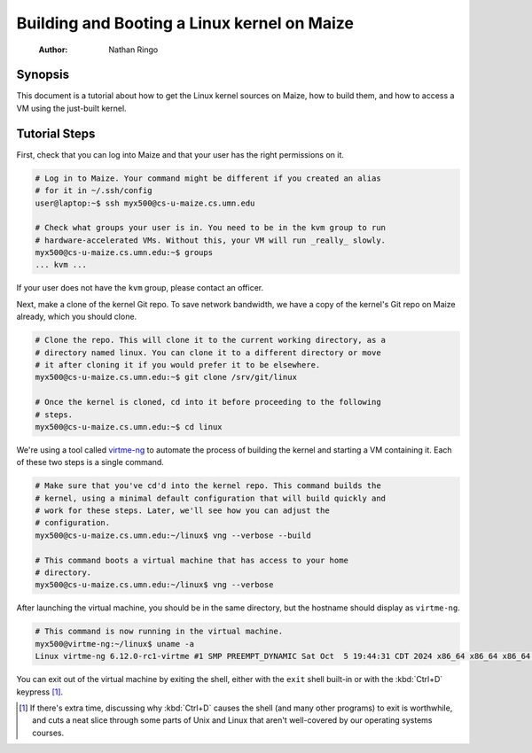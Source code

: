 ============================================
Building and Booting a Linux kernel on Maize
============================================

    :Author: Nathan Ringo

Synopsis
========

This document is a tutorial about how to get the Linux kernel sources on Maize, how to build them, and how to access a VM using the just-built kernel.

Tutorial Steps
==============

First, check that you can log into Maize and that your user has the right permissions on it.

.. code:: sh

    # Log in to Maize. Your command might be different if you created an alias
    # for it in ~/.ssh/config
    user@laptop:~$ ssh myx500@cs-u-maize.cs.umn.edu

    # Check what groups your user is in. You need to be in the kvm group to run
    # hardware-accelerated VMs. Without this, your VM will run _really_ slowly.
    myx500@cs-u-maize.cs.umn.edu:~$ groups
    ... kvm ...

If your user does not have the ``kvm`` group, please contact an officer.

Next, make a clone of the kernel Git repo.
To save network bandwidth, we have a copy of the kernel's Git repo on Maize already, which you should clone.

.. code:: sh

    # Clone the repo. This will clone it to the current working directory, as a
    # directory named linux. You can clone it to a different directory or move
    # it after cloning it if you would prefer it to be elsewhere.
    myx500@cs-u-maize.cs.umn.edu:~$ git clone /srv/git/linux

    # Once the kernel is cloned, cd into it before proceeding to the following
    # steps.
    myx500@cs-u-maize.cs.umn.edu:~$ cd linux

We're using a tool called `virtme-ng <https://github.com/arighi/virtme-ng>`_ to automate the process of building the kernel and starting a VM containing it.
Each of these two steps is a single command.

.. code:: sh

    # Make sure that you've cd'd into the kernel repo. This command builds the
    # kernel, using a minimal default configuration that will build quickly and
    # work for these steps. Later, we'll see how you can adjust the
    # configuration.
    myx500@cs-u-maize.cs.umn.edu:~/linux$ vng --verbose --build

    # This command boots a virtual machine that has access to your home
    # directory.
    myx500@cs-u-maize.cs.umn.edu:~/linux$ vng --verbose

After launching the virtual machine, you should be in the same directory, but the hostname should display as ``virtme-ng``.

.. code:: sh

    # This command is now running in the virtual machine.
    myx500@virtme-ng:~/linux$ uname -a
    Linux virtme-ng 6.12.0-rc1-virtme #1 SMP PREEMPT_DYNAMIC Sat Oct  5 19:44:31 CDT 2024 x86_64 x86_64 x86_64 GNU/Linux

You can exit out of the virtual machine by exiting the shell, either with the ``exit`` shell built-in or with the :kbd:`Ctrl+D` keypress [#]_.

.. [#] If there's extra time, discussing why :kbd:`Ctrl+D` causes the shell (and many other programs) to exit is worthwhile, and cuts a neat slice through some parts of Unix and Linux that aren't well-covered by our operating systems courses.
